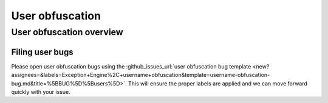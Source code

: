 .. sectionauthor:: Jamie Duncan <jamie.e.duncan@gmail.com>

================
User obfuscation
================

User obfuscation overview
--------------------------

Filing user bugs
```````````````````````
Please open user obfuscation bugs using the :github_issues_url:`user obfuscation bug template <new?assignees=&labels=Exception+Engine%2C+username+obfuscation&template=username-obfuscation-bug.md&title=%5BBUG%5D%5Busers%5D>`. This will ensure the proper labels are applied and we can move forward quickly with your issue.
